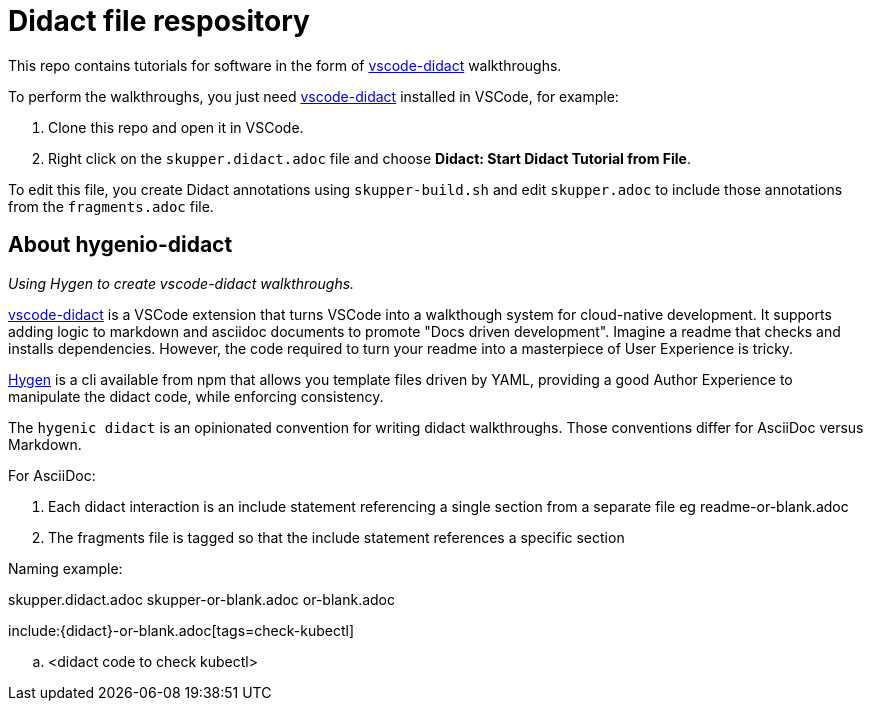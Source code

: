 # Didact file respository

This repo contains tutorials for software in the form of link:https://marketplace.visualstudio.com/items?itemName=redhat.vscode-didact[vscode-didact] walkthroughs.

To perform the walkthroughs, you just need link:https://marketplace.visualstudio.com/items?itemName=redhat.vscode-didact[vscode-didact] installed in VSCode, for example:

. Clone this repo and open it in VSCode.

. Right click on the `skupper.didact.adoc` file and choose *Didact: Start Didact Tutorial from File*.

To edit this file, you create Didact annotations using `skupper-build.sh` and  edit `skupper.adoc` to include those annotations from the `fragments.adoc` file.

## About hygenio-didact

_Using Hygen to create vscode-didact walkthroughs._

link:https://marketplace.visualstudio.com/items?itemName=redhat.vscode-didact[vscode-didact] is a VSCode extension that turns VSCode into a walkthough system for cloud-native development. 
It supports adding logic to markdown and asciidoc documents to promote "Docs driven development". 
Imagine a readme that checks and installs dependencies. 
However, the code required to turn your readme into a masterpiece of User Experience is tricky.

link:https://github.com/jondot/hygen/[Hygen] is a cli available from npm that allows you template files driven by YAML, providing a good Author Experience to manipulate the didact code, while enforcing consistency.

The `hygenic didact` is an opinionated convention for writing didact walkthroughs.
Those conventions differ for AsciiDoc versus Markdown.


For AsciiDoc:

1.  Each didact interaction is an include statement referencing a single section from a separate file eg readme-or-blank.adoc
2.  The fragments file is tagged so that the include statement references a specific section

Naming example:

skupper.didact.adoc
skupper-or-blank.adoc
or-blank.adoc


include:{didact}-or-blank.adoc[tags=check-kubectl]

// tag::check-kubectl[]
.. <didact code to check kubectl>
// end::check-kubectl[]
